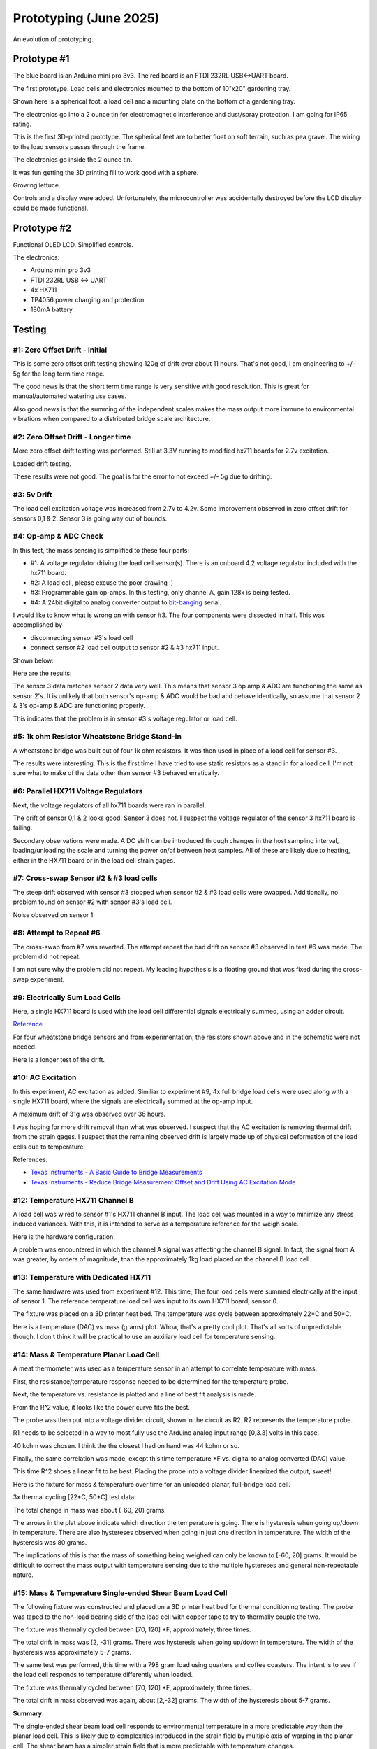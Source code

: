 Prototyping (June 2025)
=======================

An evolution of prototyping.

Prototype #1
------------
The blue board is an Arduino mini pro 3v3. The red board is an FTDI 232RL USB<->UART board.

.. image:: binary/growbies_bug.jpg


The first prototype. Load cells and electronics mounted to the bottom of 10"x20" gardening tray.

.. image:: binary/proto0_0.jpg


Shown here is a spherical foot, a load cell and a mounting plate on the bottom of a gardening tray.

.. image:: binary/proto0_1.jpg



The electronics go into a 2 ounce tin for electromagnetic interference and dust/spray protection.
I am going for IP65 rating.

.. image:: binary/proto0_2.jpg

.. image:: binary/ip65.png

This is the first 3D-printed prototype. The spherical feet are to better float on soft terrain,
such as pea gravel. The wiring to the load sensors passes through the frame.

.. image:: binary/proto1_0.jpg

The electronics go inside the 2 ounce tin.

.. image:: binary/proto1_1.jpg

It was fun getting the 3D printing fill to work good with a sphere.

.. image:: binary/inside_spherical_foot.jpg

Growing lettuce.

.. image:: binary/proto1_2.jpg

Controls and a display were added. Unfortunately, the microcontroller was accidentally destroyed
before the LCD display could be made functional.

.. image:: binary/proto1_3.jpg

Prototype #2
------------
Functional OLED LCD. Simplified controls.

.. image:: binary/proto2_0.jpg

The electronics:

- Arduino mini pro 3v3
- FTDI 232RL USB <-> UART
- 4x HX711
- TP4056 power charging and protection
- 180mA battery

.. image:: binary/proto2_1.jpg


Testing
-------

#1: Zero Offset Drift - Initial
~~~~~~~~~~~~~~~~~~~~~~~~~~~~~~~
This is some zero offset drift testing showing 120g of drift over about 11 hours. That's not
good, I am engineering to +/- 5g for the long term time range.

.. image:: binary/3.3_hx711_drift.png


The good news is that the short term time range is very sensitive with good resolution. This is
great for manual/automated watering use cases.

Also good news is that the summing of the independent scales makes the mass output more immune to
environmental vibrations when compared to a distributed bridge scale architecture.

.. image:: binary/desk_vibrations.png

#2: Zero Offset Drift - Longer time
~~~~~~~~~~~~~~~~~~~~~~~~~~~~~~~~~~~
More zero offset drift testing was performed. Still at 3.3V running to modified hx711 boards for
2.7v excitation.

.. image:: binary/drift-3.3v_hx711-unloaded-long_test.png

Loaded drift testing.

.. image:: binary/drift-3.3v_hx711-loaded-long_test.png

These results were not good. The goal is for the error to not exceed +/- 5g due to drifting.

#3: 5v Drift
~~~~~~~~~~~~
The load cell excitation voltage was increased from 2.7v to 4.2v. Some improvement observed in
zero offset drift for sensors 0,1 & 2. Sensor 3 is going way out of bounds.

.. image:: binary/drift-5v.png

#4: Op-amp & ADC Check
~~~~~~~~~~~~~~~~~~~~~~

In this test, the mass sensing is simplified to these four parts:

.. image:: binary/mass_sensing-4_parts.png

- #1: A voltage regulator driving the load cell sensor(s). There is an onboard 4.2 voltage
  regulator included with the hx711 board.
- #2: A load cell, please excuse the poor drawing :)
- #3: Programmable gain op-amps. In this testing, only channel A, gain 128x is being tested.\
- #4: A 24bit digital to analog converter output to
  `bit-banging <https://en.wikipedia.org/wiki/Bit_banging>`_ serial.

I would like to know what is wrong on with sensor #3. The four components were dissected in half.
This was accomplished by

- disconnecting sensor #3's load cell
- connect sensor #2 load cell output to sensor #2 & #3 hx711 input.

Shown below:

.. image:: binary/dissected.png


Here are the results:

.. image:: binary/op_amp-adc-check.png

The sensor 3 data matches sensor 2 data very well. This means that sensor 3 op amp & ADC are
functioning the same as sensor 2's. It is unlikely that both sensor's op-amp & ADC would be bad
and behave identically, so assume that sensor 2 & 3's op-amp & ADC are functioning properly.

This indicates that the problem is in sensor #3's voltage regulator or load cell.

#5: 1k ohm Resistor Wheatstone Bridge Stand-in
~~~~~~~~~~~~~~~~~~~~~~~~~~~~~~~~~~~~~~~~~~~~~~
A wheatstone bridge was built out of four 1k ohm resistors. It was then used in place of a load
cell for sensor #3.

.. image:: binary/resistor_standin.jpg

The results were interesting. This is the first time I have tried to use static resistors as a
stand in for a load cell. I'm not sure what to make of the data other than sensor #3 behaved
erratically.

.. image:: binary/resistor_standin.png

#6: Parallel HX711 Voltage Regulators
~~~~~~~~~~~~~~~~~~~~~~~~~~~~~~~~~~~~~
Next, the voltage regulators of all hx711 boards were ran in parallel.

.. image:: binary/common_excitation_0.png

The drift of sensor 0,1 & 2 looks good. Sensor 3 does not. I suspect the voltage regulator of the
sensor 3 hx711 board is failing.

Secondary observations were made. A DC shift can be introduced through changes in the host
sampling interval, loading/unloading the scale and turning the power on/of between host samples.
All of these are likely due to heating, either in the HX711 board or in the load cell strain gages.

.. image binary/common_excitation_1.png

#7: Cross-swap Sensor #2 & #3 load cells
~~~~~~~~~~~~~~~~~~~~~~~~~~~~~~~~~~~~~~~~
The steep drift observed with sensor #3 stopped when sensor #2 & #3 load cells were swapped.
Additionally, no problem found on sensor #2 with sensor #3's load cell.

Noise observed on sensor 1.

.. image:: binary/cross_swap_load_cell.png

#8: Attempt to Repeat #6
~~~~~~~~~~~~~~~~~~~~~~~~

The cross-swap from #7 was reverted. The attempt repeat the bad drift on sensor #3 observed in
test #6 was made. The problem did not repeat.

.. image:: binary/did_not_repeat.png

I am not sure why the problem did not repeat. My leading hypothesis is a floating ground that
was fixed during the cross-swap experiment.

#9: Electrically Sum Load Cells
~~~~~~~~~~~~~~~~~~~~~~~~~~~~~~~
Here, a single HX711 board is used with the load cell differential signals electrically summed,
using an adder circuit.

.. image:: binary/adder_circuit.png

.. image:: binary/adder_circuit_physical.png

`Reference <https://electronics.stackexchange
.com/questions/358105/fully-differential-amplifier-adder>`_

For four wheatstone bridge sensors and from experimentation, the resistors shown above and in the
schematic were not needed.

.. image:: binary/diff_signal_adder_zero_offset_drift_0.png

Here is a longer test of the drift.

.. image:: binary/diff_signal_adder_zero_offset_drift_1.png

#10: AC Excitation
~~~~~~~~~~~~~~~~~~
In this experiment, AC excitation as added. Similiar to experiment #9, 4x full bridge load cells
were used along with a single HX711 board, where the signals are electrically summed at the
op-amp input.

A maximum drift of 31g was observed over 36 hours.

.. image:: binary/ac_excitation_0.png

I was hoping for more drift removal than what was observed. I suspect that the AC excitation is
removing thermal drift from the strain gages. I suspect that the remaining observed drift is
largely made up of physical deformation of the load cells due to temperature.

References:

- `Texas Instruments - A Basic Guide to Bridge Measurements <https://www.ti.com/lit/an/sbaa532a/sbaa532a.pdf?ts=1750655121715>`_
- `Texas Instruments - Reduce Bridge Measurement Offset and Drift Using AC Excitation Mode <https://www.ti.com/lit/ab/sbaa290a/sbaa290a.pdf?ts=1750673756912&ref_url=https%253A%252F%252Fwww.google.com%252F>`_

#12: Temperature HX711 Channel B
~~~~~~~~~~~~~~~~~~~~~~~~~~~~~~~~
A load cell was wired to sensor #1's HX711 channel B input. The load cell was mounted in a way to
minimize any stress induced variances. With this, it is intended to serve as a temperature
reference for the weigh scale.

Here is the hardware configuration:

.. image:: binary/4x_loadcell-1x_temp_b.png

A problem was encountered in which the channel A signal was affecting the channel B signal. In
fact, the signal from A was greater, by orders of magnitude, than the approximately 1kg load
placed on the channel B load cell.

.. image:: binary/4x_loadcell-1x_temp_b_data.png

#13: Temperature with Dedicated HX711
~~~~~~~~~~~~~~~~~~~~~~~~~~~~~~~~~~~~~
The same hardware was used from experiment #12. This time, The four load cells were summed
electrically at the input of sensor 1. The reference temperature load cell was input to its own
HX711 board, sensor 0.

The fixture was placed on a 3D printer heat bed. The temperature was cycle between approximately
22*C and 50*C.

.. image:: binary/load_cell_as_temperature_sensor_0.png

Here is a temperature (DAC) vs mass (grams) plot. Whoa, that's a pretty cool plot. That's all
sorts of unpredictable though. I don't think it will be practical to use an auxiliary load cell
for temperature sensing.

.. image:: binary/load_cell_as_temperature_sensor_1.png

#14: Mass & Temperature Planar Load Cell
~~~~~~~~~~~~~~~~~~~~~~~~~~~~~~~~~~~~~~~~
A meat thermometer was used as a temperature sensor in an attempt to correlate temperature with
mass.

First, the resistance/temperature response needed to be determined for the temperature probe.

.. image:: binary/probe_temperature_response.png

Next, the temperature vs. resistance is plotted and a line of best fit analysis is made.

.. image:: binary/probe_temperature_resistance_response.png

From the R^2 value, it looks like the power curve fits the best.

The probe was then put into a voltage divider circuit, shown in the circuit as R2. R2
represents the temperature probe.

.. image:: binary/voltage_divider_and_equation.png

R1 needs to be selected in a way to most fully use the Arduino analog input range [0,3.3] volts
in this case.

.. image:: binary/probe_R1_optimization.png

40 kohm was chosen. I think the the closest I had on hand was 44 kohm or so.

Finally, the same correlation was made, except this time temperature \*F vs. digital to analog
converted (DAC) value.

.. image:: binary/probe_temperature_dac_response.png

This time R^2 shoes a linear fit to be best. Placing the probe into a voltage divider linearized
the output, sweet!


Here is the fixture for mass & temperature over time for an unloaded planar, full-bridge load
cell.

.. image:: binary/unconstrained_planar_temp_mass.png

3x thermal cycling [22*C, 50*C] test data:

.. image:: binary/planar_unconfined_mass_temp_over_time.png

The total change in mass was about (-60, 20) grams.

.. image:: binary/planar_unconfined_temperature_vs_mass.png

The arrows in the plat above indicate which direction the temperature is going. There is
hysteresis when going up/down in temperature. There are also hystereses observed when going in
just one direction in temperature. The width of the hysteresis was 80 grams.

The implications of this is that the mass of something being weighed can only be known to [-60,
20] grams. It would be difficult to correct the mass output with temperature sensing due to the
multiple hystereses and general non-repeatable nature.

#15: Mass & Temperature Single-ended Shear Beam Load Cell
~~~~~~~~~~~~~~~~~~~~~~~~~~~~~~~~~~~~~~~~~~~~~~~~~~~~~~~~~
The following fixture was constructed and placed on a 3D printer heat bed for thermal
conditioning testing. The probe was taped to the non-load bearing side of the load cell with
copper tape to try to thermally couple the two.

.. image:: binary/shear_beam_thermal_test_fixture.png

The fixture was thermally cycled between [70, 120] \*F, approximately, three times.

.. image:: binary/unloaded_shear_beam_temperature_mass_over_time.png

.. image:: binary/unloaded_shear_beam_temperature_vs_mass.png

The total drift in mass was [2, -31] grams. There was hysteresis when going up/down in
temperature. The width of the hysteresis was approximately 5-7 grams.

The same test was performed, this time with a 798 gram load using quarters and coffee coasters. The
intent is to see if the load cell responds to temperature differently when loaded.

.. image:: binary/loaded_shear_beam_thermal_test_fixture.png

The fixture was thermally cycled between [70, 120] \*F, approximately, three times.

.. image:: binary/loaded_shear_beam_temperature_mass_over_time.png

.. image:: binary/loaded_shear_beam_temperature_vs_mass.png

The total drift in mass observed was again, about [2,-32] grams. The width of the hysteresis
about 5-7 grams.

**Summary:**

The single-ended shear beam load cell responds to environmental temperature in a more predictable
way than the planar load cell. This is likely due to complexities introduced in the strain field
by multiple axis of warping in the planar cell. The shear beam has a simpler strain field that is
more predictable with temperature changes.

I am wondering how much of the non-repeatable, unpredictable, non-linearities could be eliminated
with a thermistor embedded into the metal of the load cell. The thermal response of the probe and
the load cell are likely different. In this experiment, they were marginally thermally coupled
using copper tape.

From these findings, the Growbies effort is going to shift to implementing a single-ended shear
beam with an integrated thermistor. Temperature correction will be made. This will provide lower
thermal drift error rates. This is important when trying to keep track of a plant growing in a
container over long periods of time with varying environmental temperatures.

